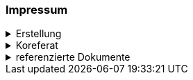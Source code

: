 [discrete]
=== Impressum

.Erstellung
[%collapsible]
====
[cols="1, 3"]
|=======
|Erstelldatum | 2025-01-27
|letzte Änderung | {docdate}
| Themen-Nummer | A246
| ID nach kGeoiV | 19-SZ 
| Beteiligte | Christoph Angst (CA), AWN + 
Kuno Epper (Kep), AGI
| Status a| - [x] Entwurf 
- [ ] bereit für Vernehmlassung
- [ ] gültig
|=======
====

.Koreferat
[%collapsible]
====
[cols="10%, 10%, 10%, 70%"]
|=======
h| Version h| Datum h| Koreferent h| Prüfstelle
| 1.0 | 2001-01-01 | xy | Amt A
|=======
====

.referenzierte Dokumente
[%collapsible]
====
[cols="10%, 70%, 10%, 10%"]
|=======
h| Nr. h| Titel h| Autor(en) h| Version
| [[doc-01]] [01] | https://www.fedlex.admin.ch/eli/cc/2008/388/de[Bundesgesetz über Geoinformation (GeoIG) (SR 510.62)] | Bund | 05.10.2007
| [[doc-02]] [02] | https://www.fedlex.admin.ch/eli/cc/2008/389/de[Verordnung über Geoinformation (GeoIV) (SR 510.620)] | Bund | 21.05.2008
| [[doc-03]] [03] | https://www.sz.ch/public/upload/assets/48275/214_110.pdf?fp=2[kantonales Geoinformationsgesetz (kGeoiG) (SRSZ 214.110)] | Kt. SZ | 24.06.2010
| [[doc-04]] [04] | https://www.sz.ch/public/upload/assets/5600/214_111.pdf?fp=11[Verordnung zum kantonalen Geoinformationsgesetz (kGeoiV) (SRSZ 214.111)] | Kt. SZ | 18.12.2012
| [[doc-05]] [05] | https://www.fedlex.admin.ch/eli/cc/1992/2521_2521_2521/de[Bundesgesetz über den Wald (WaG) (SR 921.0)] | Bund | 4.10.1991
| [[doc-06]] [06] | https://www.fedlex.admin.ch/eli/cc/1992/2538_2538_2538/de[Verordnung über den Wald (WaV) (SR 921.01)] | Bund | 30.11.1992
|=======
====

ifdef::backend-pdf[]
<<<
endif::[]
